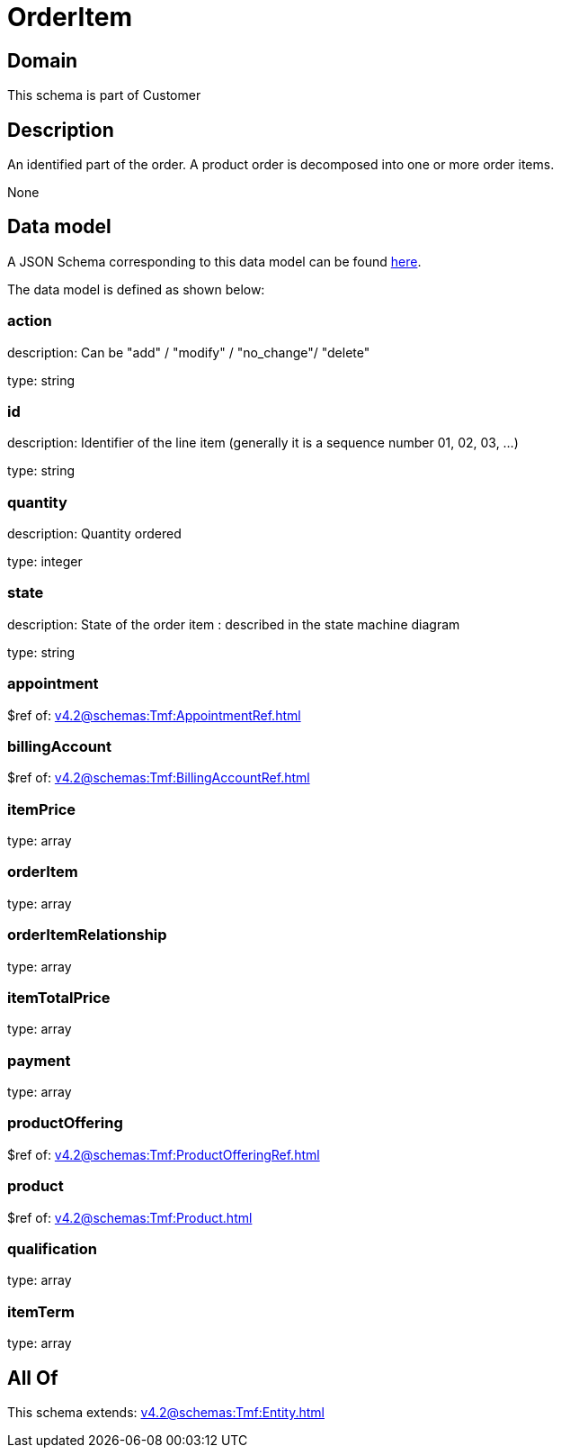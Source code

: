 = OrderItem

[#domain]
== Domain

This schema is part of Customer

[#description]
== Description

An identified part of the order. A product order is decomposed into one or more order items.

None

[#data_model]
== Data model

A JSON Schema corresponding to this data model can be found https://tmforum.org[here].

The data model is defined as shown below:


=== action
description: Can be &quot;add&quot; / &quot;modify&quot; / &quot;no_change&quot;/ &quot;delete&quot;

type: string


=== id
description: Identifier of the line item (generally it is a sequence number 01, 02, 03, ...)

type: string


=== quantity
description: Quantity ordered

type: integer


=== state
description: State of the order item : described in the state machine diagram

type: string


=== appointment
$ref of: xref:v4.2@schemas:Tmf:AppointmentRef.adoc[]


=== billingAccount
$ref of: xref:v4.2@schemas:Tmf:BillingAccountRef.adoc[]


=== itemPrice
type: array


=== orderItem
type: array


=== orderItemRelationship
type: array


=== itemTotalPrice
type: array


=== payment
type: array


=== productOffering
$ref of: xref:v4.2@schemas:Tmf:ProductOfferingRef.adoc[]


=== product
$ref of: xref:v4.2@schemas:Tmf:Product.adoc[]


=== qualification
type: array


=== itemTerm
type: array


[#all_of]
== All Of

This schema extends: xref:v4.2@schemas:Tmf:Entity.adoc[]
